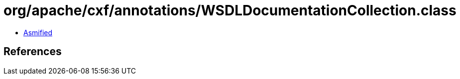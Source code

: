 = org/apache/cxf/annotations/WSDLDocumentationCollection.class

 - link:WSDLDocumentationCollection-asmified.java[Asmified]

== References

